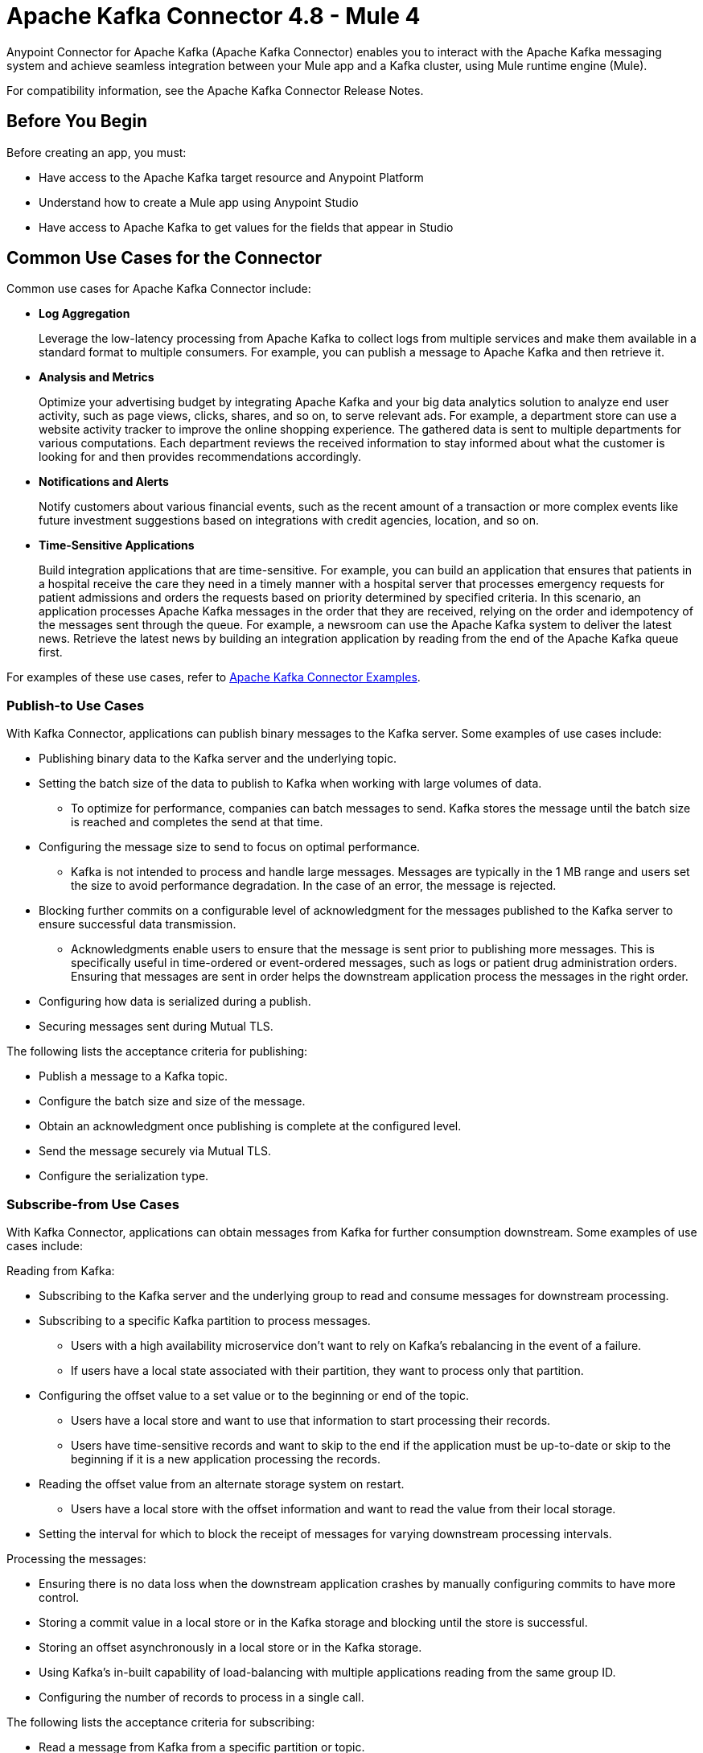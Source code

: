 = Apache Kafka Connector 4.8 - Mule 4


Anypoint Connector for Apache Kafka (Apache Kafka Connector) enables you to interact with the Apache Kafka messaging system and achieve seamless integration between your Mule app and a Kafka cluster, using Mule runtime engine (Mule).

For compatibility information, see the Apache Kafka Connector Release Notes.

== Before You Begin

Before creating an app, you must:

* Have access to the Apache Kafka target resource and Anypoint Platform
* Understand how to create a Mule app using Anypoint Studio
* Have access to Apache Kafka to get values for the fields that appear in Studio

== Common Use Cases for the Connector

Common use cases for Apache Kafka Connector include:

* *Log Aggregation*
+
Leverage the low-latency processing from Apache Kafka to collect logs from multiple services and make them available in a standard format to multiple consumers. For example, you can publish a message to Apache Kafka and then retrieve it.

* *Analysis and Metrics*
+
Optimize your advertising budget by integrating Apache Kafka and your big data analytics solution to analyze end user activity, such as page views, clicks, shares, and so on, to serve relevant ads. For example, a department store can use a website activity tracker to improve the online shopping experience. The gathered data is sent to multiple departments for various computations. Each department reviews the received information to stay informed about what the customer is looking for and then provides recommendations accordingly.

* *Notifications and Alerts*
+
Notify customers about various financial events, such as the recent amount of a transaction or more complex events like future investment suggestions based on integrations with credit agencies, location, and so on.

* *Time-Sensitive Applications*
+
Build integration applications that are time-sensitive. For example, you can build an application that ensures that patients in a hospital receive the care they need in a timely manner with a hospital server that processes emergency requests for patient admissions and orders the requests based on priority determined by specified criteria. In this scenario, an application processes Apache Kafka messages in the order that they are received, relying on the order and idempotency of the messages sent through the queue. For example, a newsroom can use the Apache Kafka system to deliver the latest news. Retrieve the latest news by building an integration application by reading from the end of the Apache Kafka queue first. 

For examples of these use cases, refer to xref:kafka-connector-examples.adoc[Apache Kafka Connector Examples].


=== Publish-to Use Cases

With Kafka Connector, applications can publish binary messages to the Kafka server. Some examples of use cases include:

* Publishing binary data to the Kafka server and the underlying topic.
* Setting the batch size of the data to publish to Kafka when working with large volumes of data.
** To optimize for performance, companies can batch messages to send. Kafka stores the message until the batch size is reached and completes the send at that time.
* Configuring the message size to send to focus on optimal performance.
** Kafka is not intended to process and handle large messages. Messages are typically in the 1 MB range and users set the size to avoid performance degradation. In the case of an error, the message is rejected.
* Blocking further commits on a configurable level of acknowledgment for the messages published to the Kafka server to ensure successful data transmission.
** Acknowledgments enable users to ensure that the message is sent prior to publishing more messages. This is specifically useful in time-ordered or event-ordered messages, such as logs or patient drug administration orders. Ensuring that messages are sent in order helps the downstream application process the messages in the right order.
* Configuring how data is serialized during a publish.
* Securing messages sent during Mutual TLS.

The following lists the acceptance criteria for publishing:

* Publish a message to a Kafka topic.
* Configure the batch size and size of the message.
* Obtain an acknowledgment once publishing is complete at the configured level.
* Send the message securely via Mutual TLS.
* Configure the serialization type.

=== Subscribe-from Use Cases

With Kafka Connector, applications can obtain messages from Kafka for further consumption downstream. Some examples of use cases include:

Reading from Kafka:

* Subscribing to the Kafka server and the underlying group to read and consume messages for downstream processing.
* Subscribing to a specific Kafka partition to process messages.
** Users with a high availability microservice don't want to rely on Kafka's rebalancing in the event of a failure.
** If users have a local state associated with their partition, they want to process only that partition.
* Configuring the offset value to a set value or to the beginning or end of the topic.
** Users have a local store and want to use that information to start processing their records.
** Users have time-sensitive records and want to skip to the end if the application must be up-to-date or skip to the beginning if it is a new application processing the records.
* Reading the offset value from an alternate storage system on restart.
** Users have a local store with the offset information and want to read the value from their local storage.
* Setting the interval for which to block the receipt of messages for varying downstream processing intervals.

Processing the messages:

* Ensuring there is no data loss when the downstream application crashes by manually configuring commits to have more control.
* Storing a commit value in a local store or in the Kafka storage and blocking until the store is successful.
* Storing an offset asynchronously in a local store or in the Kafka storage.
* Using Kafka's in-built capability of load-balancing with multiple applications reading from the same group ID.
* Configuring the number of records to process in a single call.

The following lists the acceptance criteria for subscribing:

* Read a message from Kafka from a specific partition or topic.
* Read a message from Kafka after obtaining the offset from a local store.
* Read a message from the beginning of the queue, the end of the queue, and a pre-specified offset.
* Ensure a high level of performance when there is one consumer per thread. Multiple consumers exist in a single group.

== Audience

* Starting user
+
To create a Mule app, see xref:kafka-connector-studio.adoc[Apache Kafka Studio Configuration].
+
* Power user
+
Read xref:kafka-connector-xml-maven.adoc[XML and Maven Support]
and xref:kafka-connector-examples.adoc[Examples].

== Next

After you complete the prerequisites, you are ready to create an app with xref:kafka-connector-studio.adoc[Anypoint Studio].

== See Also

* xref:connectors::introduction/introduction-to-anypoint-connectors.adoc[Introduction to Anypoint Connectors]
* xref:connectors::introduction/intro-use-exchange.adoc[Use Exchange to Discover Connectors, Templates, and Examples]
* https://www.mulesoft.com/exchange/com.mulesoft.connectors/mule-kafka-connector/[Apache Kafka Connector]
* https://help.mulesoft.com[MuleSoft Help Center]
